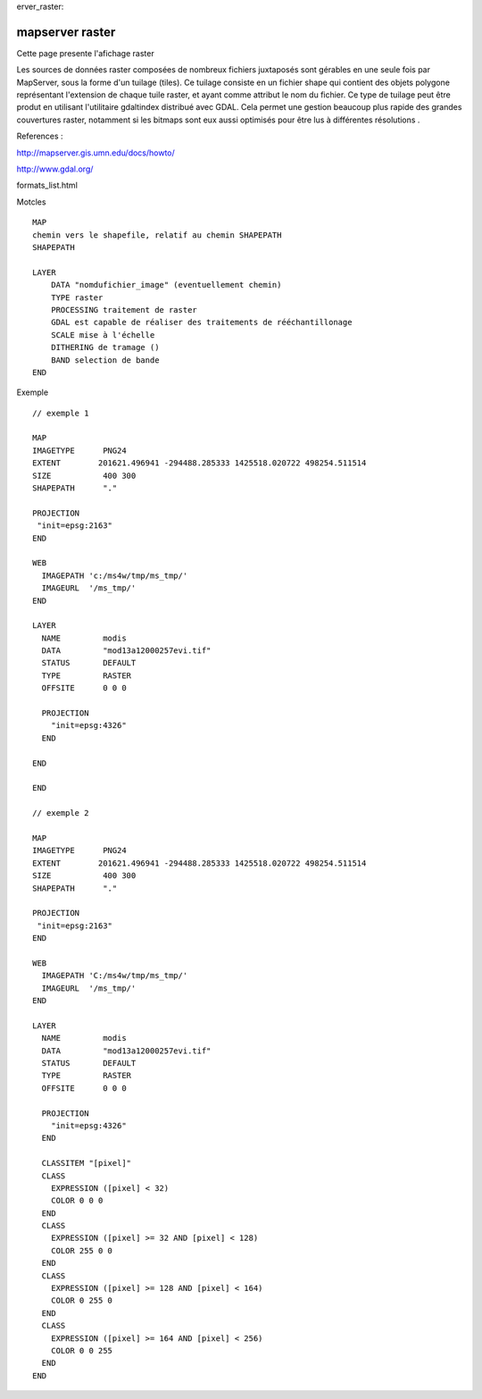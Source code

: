 .. _maps
erver_raster:

################
mapserver raster
################

Cette page presente l'afichage raster ::

Les sources de données raster composées de nombreux fichiers juxtaposés sont gérables en 
une seule fois par MapServer, sous la forme d'un tuilage (tiles).
Ce tuilage consiste en un fichier shape qui contient des objets polygone représentant l'extension de chaque tuile raster, 
et ayant comme attribut le nom du fichier.
Ce type de tuilage peut être produt en utilisant l'utilitaire gdaltindex distribué avec GDAL. Cela permet une gestion beaucoup plus rapide des 
grandes couvertures raster, notamment si les bitmaps sont eux aussi optimisés pour être lus à 
différentes résolutions . 

References :

http://mapserver.gis.umn.edu/docs/howto/   

http://www.gdal.org/

formats_list.html 
 
Motcles ::

    MAP
    chemin vers le shapefile, relatif au chemin SHAPEPATH
    SHAPEPATH
    
    LAYER
        DATA "nomdufichier_image" (eventuellement chemin)        
        TYPE raster        
        PROCESSING traitement de raster
        GDAL est capable de réaliser des traitements de rééchantillonage  
        SCALE mise à l'échelle
        DITHERING de tramage ()
        BAND selection de bande
    END

Exemple ::

    // exemple 1

    MAP
    IMAGETYPE      PNG24
    EXTENT        201621.496941 -294488.285333 1425518.020722 498254.511514
    SIZE           400 300
    SHAPEPATH      "."
    
    PROJECTION
     "init=epsg:2163"
    END
    
    WEB
      IMAGEPATH 'c:/ms4w/tmp/ms_tmp/'
      IMAGEURL  '/ms_tmp/'
    END
    
    LAYER
      NAME         modis
      DATA         "mod13a12000257evi.tif"
      STATUS       DEFAULT
      TYPE         RASTER
      OFFSITE      0 0 0
    
      PROJECTION
        "init=epsg:4326"
      END
    
    END
    
    END
    
    // exemple 2
    
    MAP
    IMAGETYPE      PNG24
    EXTENT        201621.496941 -294488.285333 1425518.020722 498254.511514
    SIZE           400 300
    SHAPEPATH      "."
    
    PROJECTION
     "init=epsg:2163"
    END
    
    WEB
      IMAGEPATH 'C:/ms4w/tmp/ms_tmp/'
      IMAGEURL  '/ms_tmp/'
    END
    
    LAYER
      NAME         modis
      DATA         "mod13a12000257evi.tif"
      STATUS       DEFAULT
      TYPE         RASTER
      OFFSITE      0 0 0
    
      PROJECTION
        "init=epsg:4326"
      END
    
      CLASSITEM "[pixel]"
      CLASS
        EXPRESSION ([pixel] < 32)
        COLOR 0 0 0
      END
      CLASS
        EXPRESSION ([pixel] >= 32 AND [pixel] < 128)
        COLOR 255 0 0 
      END
      CLASS
        EXPRESSION ([pixel] >= 128 AND [pixel] < 164)
        COLOR 0 255 0 
      END
      CLASS
        EXPRESSION ([pixel] >= 164 AND [pixel] < 256)
        COLOR 0 0 255
      END
    END